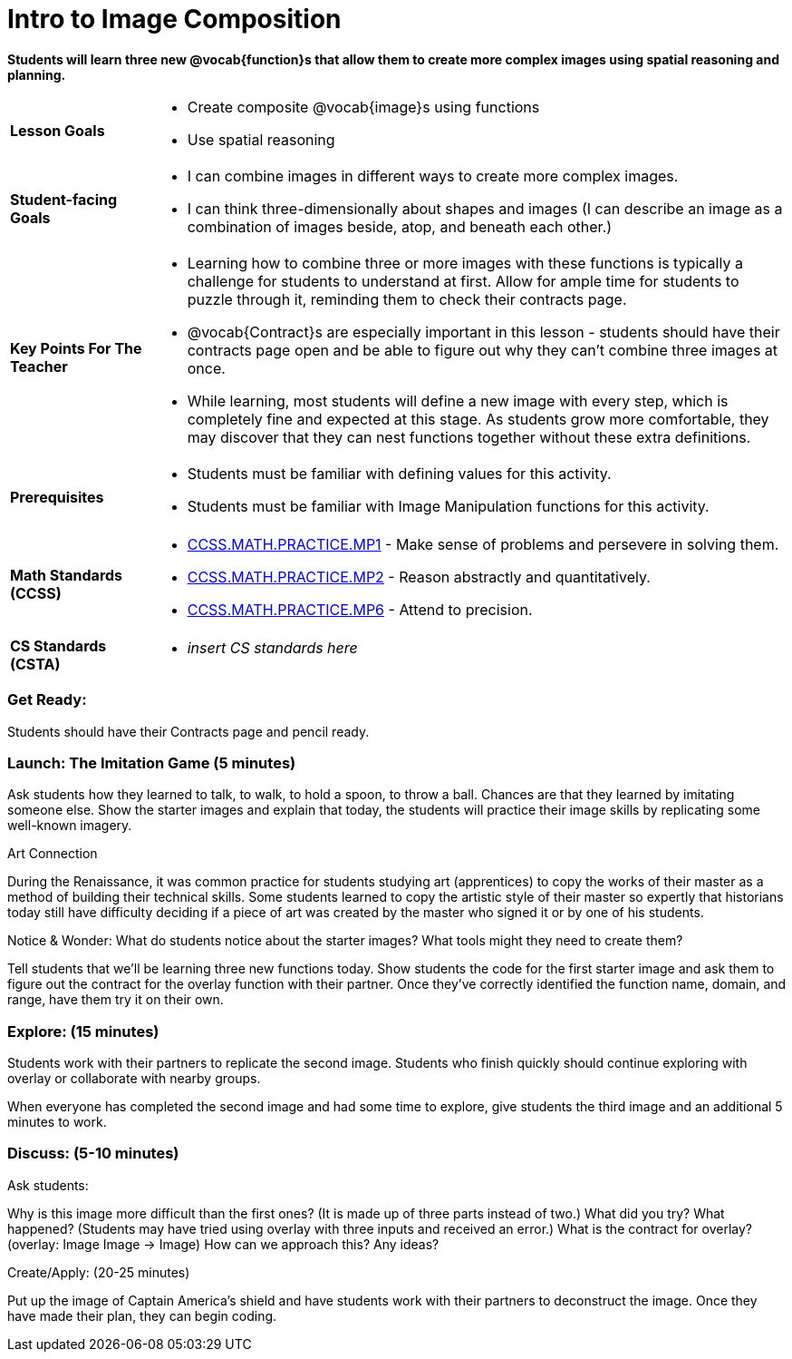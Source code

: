 = Intro to Image Composition

*Students will learn three new @vocab{function}s that allow them to create more complex images using spatial reasoning and planning.*

[cols="18,82"]
|===
a| *Lesson Goals* a| * Create composite @vocab{image}s using functions 
                  * Use spatial reasoning
                  
a| *Student-facing Goals* a| * I can combine images in different ways to create more complex images. 
                          * I can think three-dimensionally about shapes and images (I can describe an image as a combination of images beside, atop, and beneath each other.)

a| *Key Points For The Teacher* a| * Learning how to combine three or more images with these functions is typically a challenge for students to understand at first.  Allow for ample time for students to puzzle through it, reminding them to check their contracts page.
                                * @vocab{Contract}s are especially important in this lesson - students should have their contracts page open and be able to figure out why they can’t combine three images at once.
                                * While learning, most students will define a new image with every step, which is completely fine and expected at this stage.  As students grow more comfortable, they may discover that they can nest functions together without these extra definitions.
a| *Prerequisites* a| * Students must be familiar with defining values for this activity. 
                   * Students must be familiar with Image Manipulation functions for this activity.
|===

[cols="18,82"]
|=== 
a| *Math Standards (CCSS)* a| * http://www.corestandards.org/Math/Practice/MP1[CCSS.MATH.PRACTICE.MP1] - Make sense of problems and persevere in solving them.

                           * http://www.corestandards.org/Math/Practice/MP2[CCSS.MATH.PRACTICE.MP2] - Reason abstractly and quantitatively.

                           * http://www.corestandards.org/Math/Practice/MP6[CCSS.MATH.PRACTICE.MP6] - Attend to precision.
a| *CS Standards (CSTA)* a| * _insert CS standards here_
|===

=== Get Ready: 

Students should have their Contracts page and pencil ready.

=== Launch: The Imitation Game (5 minutes)

Ask students how they learned to talk, to walk, to hold a spoon, to throw a ball.  Chances are that they learned by imitating someone else.  Show the starter images and explain that today, the students will practice their image skills by replicating some well-known imagery. 

.Art Connection
****
During the Renaissance, it was common practice for students studying art (apprentices) to copy the works of their master as a method of building their technical skills.  Some students learned to copy the artistic style of their master so expertly that historians today still have difficulty deciding if a piece of art was created by the master who signed it or by one of his students.
****

[.underline]#Notice & Wonder:# What do students notice about the starter images?  What tools might they need to create them?  

Tell students that we’ll be learning three new functions today.  Show students the code for the first starter image and ask them to figure out the contract for the overlay function with their partner.  Once they’ve correctly identified the function name, domain, and range, have them try it on their own.

=== Explore: (15 minutes)

Students work with their partners to replicate the second image.  Students who finish quickly should continue exploring with overlay or collaborate with nearby groups.

When everyone has completed the second image and had some time to explore, give students the third image and an additional 5 minutes to work.  

=== Discuss: (5-10 minutes)

Ask students:

Why is this image more difficult than the first ones? (It is made up of three parts instead of two.)
What did you try? What happened? (Students may have tried using overlay with three inputs and received an error.)
What is the contract for overlay? (overlay: Image Image -> Image)
How can we approach this?  Any ideas? 

Create/Apply: (20-25 minutes)

Put up the image of Captain America's shield and have students work with their partners to deconstruct the image.  Once they have made their plan, they can begin coding.
